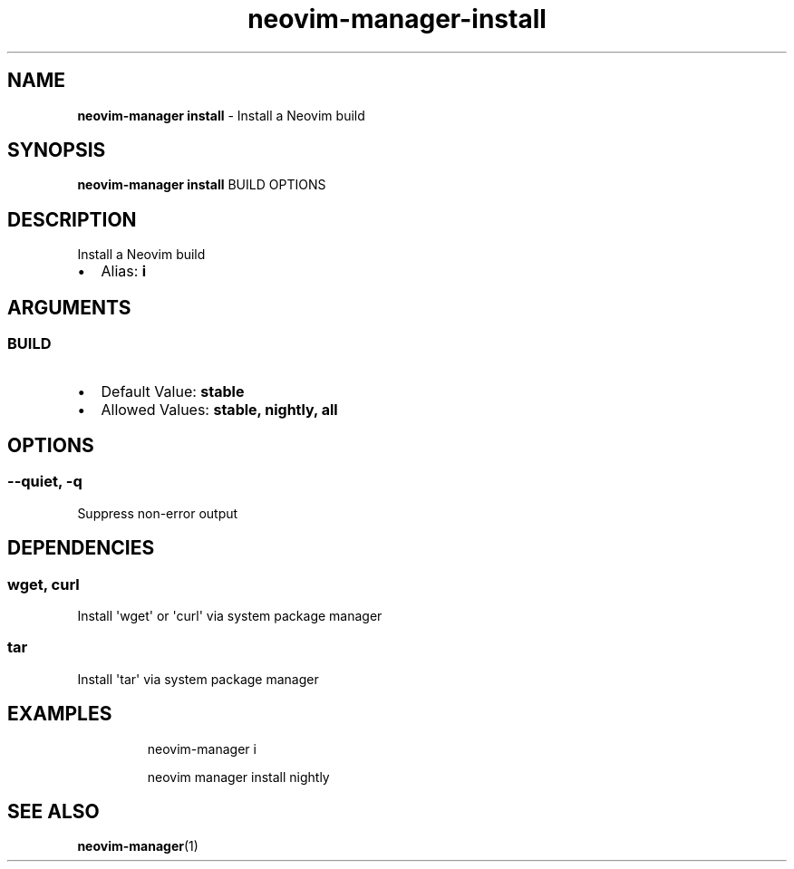 .\" Automatically generated by Pandoc 3.1.13
.\"
.TH "neovim\-manager\-install" "1" "May 2025" "" "Install a Neovim build"
.SH NAME
\f[B]neovim\-manager install\f[R] \- Install a Neovim build
.SH SYNOPSIS
\f[B]neovim\-manager install\f[R] BUILD OPTIONS
.SH DESCRIPTION
Install a Neovim build
.IP \[bu] 2
Alias: \f[B]i\f[R]
.SH ARGUMENTS
.SS BUILD
.IP \[bu] 2
Default Value: \f[B]stable\f[R]
.IP \[bu] 2
Allowed Values: \f[B]stable, nightly, all\f[R]
.SH OPTIONS
.SS \-\-quiet, \-q
Suppress non\-error output
.SH DEPENDENCIES
.SS wget, curl
Install \[aq]wget\[aq] or \[aq]curl\[aq] via system package manager
.SS tar
Install \[aq]tar\[aq] via system package manager
.SH EXAMPLES
.IP
.EX
neovim\-manager i

neovim manager install nightly
.EE
.SH SEE ALSO
\f[B]neovim\-manager\f[R](1)
